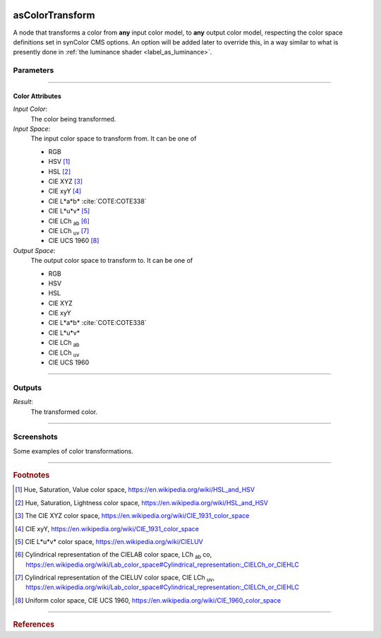 .. _label_as_color_transform:

.. image:: /_images/icons/as_color_transform.png
   :width: 128px
   :align: left
   :height: 128px
   :alt: CC Icon

****************
asColorTransform
****************

A node that transforms a color from **any** input color model, to **any** output color model, respecting the color space definitions set in synColor CMS options. An option will be added later to override this, in a way similar to what is presently done in :ref:`the luminance shader <label_as_luminance>`.

Parameters
==========

.. bogus directive to silence warnings::

-----

Color Attributes
----------------

*Input Color*:
    The color being transformed.

*Input Space*:
    The input color space to transform from. It can be one of

    * RGB
    * HSV [#]_
    * HSL [#]_
    * CIE XYZ [#]_
    * CIE xyY [#]_
    * CIE L\*a\*b\* :cite:`COTE:COTE338`
    * CIE L\*u\*v\* [#]_
    * CIE LCh :sub:`ab` [#]_
    * CIE LCh :sub:`uv` [#]_
    * CIE UCS 1960 [#]_

*Output Space*:
    The output color space to transform to. It can be one of

    * RGB
    * HSV
    * HSL
    * CIE XYZ
    * CIE xyY
    * CIE L\*a\*b\* :cite:`COTE:COTE338`
    * CIE L\*u\*v\*
    * CIE LCh :sub:`ab`
    * CIE LCh :sub:`uv`
    * CIE UCS 1960

-----

Outputs
=======

*Result*:
    The transformed color.

-----

.. _label_as_color_transform_screenshots:

Screenshots
===========

Some examples of color transformations.

.. thumbnail:: /_images/screenshots/color_transform/as_color_transform_RGB.png
   :group: shots_color_transform_group_A
   :width: 10%
   :title:

   Original RGB image to be transformed. The working/render space was (scene-linear), sRGB/Rec.709 primaries, D65 whitepoint.

.. thumbnail:: /_images/screenshots/color_transform/as_color_transform_RGB_to_HSV.png
   :group: shots_color_transform_group_A
   :width: 10%
   :title:

   RGB image transformed to HSV. [#]_

.. thumbnail:: /_images/screenshots/color_transform/as_color_transform_RGB_to_CIELAB.png
   :group: shots_color_transform_group_A
   :width: 10%
   :title:

   RGB image transformed to CIE L\*a\*b\*.

.. thumbnail:: /_images/screenshots/color_transform/as_color_transform_RGB_to_CIELCh_uv.png
   :group: shots_color_transform_group_A
   :width: 10%
   :title:

   RGB image transformed to CIE LCh :sub:`uv`. 

.. thumbnail:: /_images/screenshots/color_transform/as_color_transform_RGB_to_CIELAB_to_CIEXYZ.png
   :group: shots_color_transform_group_A
   :width: 10%
   :title:

   RGB image transformed to CIE L\*a\*b\*, then transformed from CIE L\*a\*b\* to CIE XYZ. Primaries chromaticity coordinates and white point (and potential chromatic adaptation transform) are taken into consideration.

.. thumbnail:: /_images/screenshots/color_transform/as_color_transform_RGB_to_CIELAB_to_CIEXYZ_to_HSV.png
   :group: shots_color_transform_group_A
   :width: 10%
   :title:

   RGB image transformed to CIE L\*a\*b\*, then from CIE L\*a\*b\* to CIE XYZ, and from CIE XYZ to HSV.

.. thumbnail:: /_images/screenshots/color_transform/as_color_transform_RGB_to_CIELAB_to_CIEXYZ_to_HSV_to_RGB.png
   :group: shots_color_transform_group_A
   :width: 10%
   :title:

   RGB image transformed to CIE L\*a\*b\*, then from CIE L\*a\*b\* to CIE XYZ, from CIE XYZ to HSV, and finally from HSV to RGB.

.. thumbnail:: /_images/screenshots/color_transform/difference_of_xforms.png
   :group: shots_color_transform_group_A
   :width: 10%
   :title:

   Difference between original RGB image, and converted image from RGB to CIE L\*a\*b\*, to CIE XYZ, to HSV, to RGB.

-----

.. rubric:: Footnotes

.. [#] Hue, Saturation, Value color space, https://en.wikipedia.org/wiki/HSL_and_HSV
.. [#] Hue, Saturation, Lightness color space, https://en.wikipedia.org/wiki/HSL_and_HSV
.. [#] The CIE XYZ color space, https://en.wikipedia.org/wiki/CIE_1931_color_space
.. [#] CIE xyY, https://en.wikipedia.org/wiki/CIE_1931_color_space 
.. [#] CIE L\*u\*v\* color space, https://en.wikipedia.org/wiki/CIELUV
.. [#] Cylindrical representation of the CIELAB color space, LCh :sub:`ab` co, https://en.wikipedia.org/wiki/Lab_color_space#Cylindrical_representation:_CIELCh_or_CIEHLC
.. [#] Cylindrical representation of the CIELUV color space, CIE LCh :sub:`uv`, https://en.wikipedia.org/wiki/Lab_color_space#Cylindrical_representation:_CIELCh_or_CIEHLC
.. [#] Uniform color space, CIE UCS 1960, https://en.wikipedia.org/wiki/CIE_1960_color_space

-----

.. rubric:: References

.. bibliography:: /bibtex/references.bib
    :filter: docname in docnames


